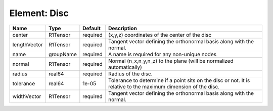 Element: Disc
=============

============ ========= ======== =============================================================================================================== 
Name         Type      Default  Description                                                                                                     
============ ========= ======== =============================================================================================================== 
center       R1Tensor  required (x,y,z) coordinates of the center of the disc                                                                   
lengthVector R1Tensor  required Tangent vector defining the orthonormal basis along with the normal.                                            
name         groupName required A name is required for any non-unique nodes                                                                     
normal       R1Tensor  required Normal (n_x,n_y,n_z) to the plane (will be normalized automatically)                                            
radius       real64    required Radius of the disc.                                                                                             
tolerance    real64    1e-05    Tolerance to determine if a point sits on the disc or not. It is relative to the maximum dimension of the disc. 
widthVector  R1Tensor  required Tangent vector defining the orthonormal basis along with the normal.                                            
============ ========= ======== =============================================================================================================== 


